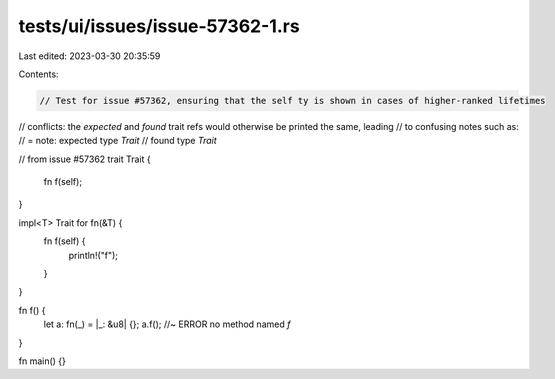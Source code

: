tests/ui/issues/issue-57362-1.rs
================================

Last edited: 2023-03-30 20:35:59

Contents:

.. code-block:: rs

    // Test for issue #57362, ensuring that the self ty is shown in cases of higher-ranked lifetimes
// conflicts: the `expected` and `found` trait refs would otherwise be printed the same, leading
// to confusing notes such as:
//  = note: expected type `Trait`
//             found type `Trait`

// from issue #57362
trait Trait {
    fn f(self);
}

impl<T> Trait for fn(&T) {
    fn f(self) {
        println!("f");
    }
}

fn f() {
    let a: fn(_) = |_: &u8| {};
    a.f(); //~ ERROR no method named `f`
}

fn main() {}


